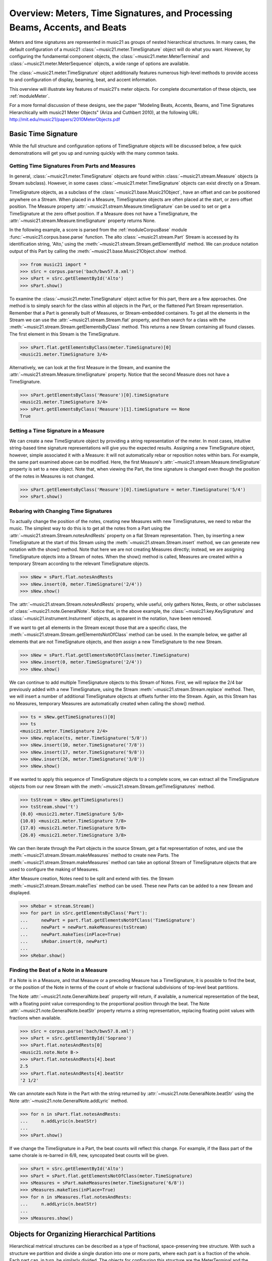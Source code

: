 .. _overviewMeters:


Overview: Meters, Time Signatures, and Processing Beams, Accents, and Beats
===========================================================================

Meters and time signatures are represented in music21 as groups of nested hierarchical structures. In many cases, the default configuration of a music21 :class:`~music21.meter.TimeSignature` object will do what you want. However, by configuring the fundamental component objects, the :class:`~music21.meter.MeterTerminal` and :class:`~music21.meter.MeterSequence` objects, a wide range of options are available.

The :class:`~music21.meter.TimeSignature` object additionally features numerous high-level methods to provide access to and configuration of display, beaming, beat, and accent information.

This overview will illustrate key features of music21's meter objects. For complete documentation of these objects, see :ref:`moduleMeter`. 

For a more formal discussion of these designs, see the paper "Modeling Beats, Accents, Beams, and Time Signatures Hierarchically with music21 Meter Objects" (Ariza and Cuthbert 2010), at the following URL: http://mit.edu/music21/papers/2010MeterObjects.pdf





Basic Time Signature 
-------------------------------------------------------

While the full structure and configuration options of TimeSignature objects will be discussed below, a few quick demonstrations will get you up and running quickly with the many common tasks.


Getting Time Signatures From Parts and Measures
~~~~~~~~~~~~~~~~~~~~~~~~~~~~~~~~~~~~~~~~~~~~~~~~~~~~

In general, :class:`~music21.meter.TimeSignature` objects are found within :class:`~music21.stream.Measure` objects (a Stream subclass). However, in some cases :class:`~music21.meter.TimeSignature` objects can exist directly on a Stream. 

TimeSignature objects, as a subclass of the :class:`~music21.base.Music21Object`, have an offset and can be positioned anywhere on a Stream. When placed in a Measure, TimeSignature objects are often placed at the start, or zero offset position. The Measure property :attr:`~music21.stream.Measure.timeSignature` can be used to set or get a TimeSignature at the zero offset position. If a Measure does not have a TimeSignature, the :attr:`~music21.stream.Measure.timeSignature` property returns None.

In the following example, a score is parsed from the :ref:`moduleCorpusBase` module :func:`~music21.corpus.base.parse` function. The alto :class:`~music21.stream.Part` Stream is accessed by its identification string, 'Alto,' using the :meth:`~music21.stream.Stream.getElementById` method. We can produce notation output of this Part by calling the :meth:`~music21.base.Music21Object.show` method.

.. bwv57.8.xml 3/4
.. bwv127.5.xml : good eight note runs

>>> from music21 import *
>>> sSrc = corpus.parse('bach/bwv57.8.xml')
>>> sPart = sSrc.getElementById('Alto')
>>> sPart.show()  


.. image:: images/overviewMeters-09.*
    :width: 600


To examine the :class:`~music21.meter.TimeSignature` object active for this part, there are a few approaches. One method is to simply search for the class within all objects in the Part, or the flattened Part Stream representation. Remember that a Part is generally built of Measures, or Stream-embedded containers. To get all the elements in the Stream we can use the :attr:`~music21.stream.Stream.flat` property, and then search for a class with the :meth:`~music21.stream.Stream.getElementsByClass` method. This returns a new Stream containing all found classes. The first element in this Stream is the TimeSignature. 

>>> sPart.flat.getElementsByClass(meter.TimeSignature)[0]
<music21.meter.TimeSignature 3/4>

Alternatively, we can look at the first Measure in the Stream, and examine the :attr:`~music21.stream.Measure.timeSignature` property. Notice that the second Measure does not have a TimeSignature. 

>>> sPart.getElementsByClass('Measure')[0].timeSignature
<music21.meter.TimeSignature 3/4>
>>> sPart.getElementsByClass('Measure')[1].timeSignature == None
True



Setting a Time Signature in a Measure
~~~~~~~~~~~~~~~~~~~~~~~~~~~~~~~~~~~~~~~~~~~~~~~~~

We can create a new TimeSignature object by providing a string representation of the meter. In most cases, intuitive string-based time signature representations will give you the expected results. Assigning a new TimeSignature object, however, simple associated it with a Measure: it will not automatically rebar or reposition notes within bars. For example, the same part examined above can be modified. Here, the first Measure's :attr:`~music21.stream.Measure.timeSignature` property is set to a new object. Note that, when viewing the Part, the time signature is changed even though the position of the notes in Measures is not changed.

>>> sPart.getElementsByClass('Measure')[0].timeSignature = meter.TimeSignature('5/4')
>>> sPart.show()   


.. image:: images/overviewMeters-10.*
    :width: 600




Rebaring with Changing Time Signatures 
~~~~~~~~~~~~~~~~~~~~~~~~~~~~~~~~~~~~~~~~~~~~~~~~~

To actually change the position of the notes, creating new Measures with new TimeSignatures, we need to rebar the music. The simplest way to do this is to get all the notes from a Part using the :attr:`~music21.stream.Stream.notesAndRests` property on a flat Stream representation. Then, by inserting a new TimeSignature at the start of this Stream using the :meth:`~music21.stream.Stream.insert` method, we can generate new notation with the show() method. Note that here we are not creating Measures directly; instead, we are assigning TimeSignature objects into a Stream of notes. When the show() method is called, Measures are created within a temporary Stream according to the relevant TimeSignature objects.

>>> sNew = sPart.flat.notesAndRests
>>> sNew.insert(0, meter.TimeSignature('2/4'))
>>> sNew.show()   

.. image:: images/overviewMeters-11.*
    :width: 600

The :attr:`~music21.stream.Stream.notesAndRests` property, while useful, only gathers Notes, Rests, or other subclasses of :class:`~music21.note.GeneralNote`. Notice that, in the above example, the :class:`~music21.key.KeySignature` and :class:`~music21.instrument.Insturment` objects, as apparent in the notation, have been removed.  

If we want to get all elements in the Stream except those that are a specific class, the :meth:`~music21.stream.Stream.getElementsNotOfClass` method can be used. In the example below, we gather all elements that are not TimeSignature objects, and then assign a new TimeSignature to the new Stream.

>>> sNew = sPart.flat.getElementsNotOfClass(meter.TimeSignature)
>>> sNew.insert(0, meter.TimeSignature('2/4'))
>>> sNew.show()    

.. image:: images/overviewMeters-16.*
    :width: 600

We can continue to add multiple TimeSignature objects to this Stream of Notes. First, we will replace the 2/4 bar previously added with a new TimeSignature, using the Stream :meth:`~music21.stream.Stream.replace` method. Then, we will insert a number of additional TimeSignature objects at offsets further into the Stream. Again, as this Stream has no Measures, temporary Measures are automatically created when calling the show() method.

>>> ts = sNew.getTimeSignatures()[0]
>>> ts
<music21.meter.TimeSignature 2/4>
>>> sNew.replace(ts, meter.TimeSignature('5/8'))
>>> sNew.insert(10, meter.TimeSignature('7/8'))
>>> sNew.insert(17, meter.TimeSignature('9/8'))
>>> sNew.insert(26, meter.TimeSignature('3/8'))
>>> sNew.show()   

.. image:: images/overviewMeters-12.*
    :width: 600

If we wanted to apply this sequence of TimeSignature objects to a complete score, we can extract all the TimeSignature objects from our new Stream with the :meth:`~music21.stream.Stream.getTimeSignatures` method.

>>> tsStream = sNew.getTimeSignatures()
>>> tsStream.show('t')
{0.0} <music21.meter.TimeSignature 5/8>
{10.0} <music21.meter.TimeSignature 7/8>
{17.0} <music21.meter.TimeSignature 9/8>
{26.0} <music21.meter.TimeSignature 3/8>

We can then iterate through the Part objects in the source Stream, get a flat representation of notes, and use the :meth:`~music21.stream.Stream.makeMeasures` method to create new Parts. The :meth:`~music21.stream.Stream.makeMeasures` method can take an optional Stream of TimeSignature objects that are used to configure the making of Measures. 

After Measure creation, Notes need to be split and extend with ties. the Stream :meth:`~music21.stream.Stream.makeTies` method can be used. These new Parts can be added to a new Stream and displayed. 

>>> sRebar = stream.Stream()
>>> for part in sSrc.getElementsByClass('Part'):
...     newPart = part.flat.getElementsNotOfClass('TimeSignature')
...     newPart = newPart.makeMeasures(tsStream)
...     newPart.makeTies(inPlace=True)
...     sRebar.insert(0, newPart)
... 
>>> sRebar.show()   

.. image:: images/overviewMeters-13.*
    :width: 600


Finding the Beat of a Note in a Measure
~~~~~~~~~~~~~~~~~~~~~~~~~~~~~~~~~~~~~~~~~~~~~~~

If a Note is in a Measure, and that Measure or a preceding Measure has a TimeSignature, it is possible to find the beat, or the position of the Note in terms of the count of whole or fractional subdivisions of top-level beat partitions.

The Note :attr:`~music21.note.GeneralNote.beat` property will return, if available, a numerical representation of the beat, with a floating point value corresponding to the proportional position through the beat. The Note :attr:`~music21.note.GeneralNote.beatStr` property returns a string representation, replacing floating point values with fractions when available. 

>>> sSrc = corpus.parse('bach/bwv57.8.xml')
>>> sPart = sSrc.getElementById('Soprano')
>>> sPart.flat.notesAndRests[0]
<music21.note.Note B->
>>> sPart.flat.notesAndRests[4].beat
2.5
>>> sPart.flat.notesAndRests[4].beatStr
'2 1/2'

We can annotate each Note in the Part with the string returned by :attr:`~music21.note.GeneralNote.beatStr` using the Note :attr:`~music21.note.GeneralNote.addLyric` method. 

>>> for n in sPart.flat.notesAndRests:
...     n.addLyric(n.beatStr)
... 
>>> sPart.show()    

.. image:: images/overviewMeters-14.*
    :width: 600

If we change the TimeSignature in a Part, the beat counts will reflect this change. For example, if the Bass part of the same chorale is re-barred in 6/8, new, syncopated beat counts will be given.

>>> sPart = sSrc.getElementById('Alto')
>>> sPart = sPart.flat.getElementsNotOfClass(meter.TimeSignature)
>>> sMeasures = sPart.makeMeasures(meter.TimeSignature('6/8'))
>>> sMeasures.makeTies(inPlace=True)
>>> for n in sMeasures.flat.notesAndRests:
...     n.addLyric(n.beatStr)
... 
>>> sMeasures.show()   

.. image:: images/overviewMeters-15.*
    :width: 600


Objects for Organizing Hierarchical Partitions
-----------------------------------------------

Hierarchical metrical structures can be described as a type of fractional, space-preserving tree structure. With such a structure we partition and divide a single duration into one or more parts, where each part is a fraction of the whole. Each part can, in turn, be similarly divided. The objects for configuring this structure are the MeterTerminal and the MeterSequence objects.

MeterTerminal and the MeterSequence objects are for advanced configuration. For basic data access about common meters, see the discussion of TimeSignature, below. 


Creating and Editing MeterTerminal Objects
~~~~~~~~~~~~~~~~~~~~~~~~~~~~~~~~~~~~~~~~~~~

A MeterTerminal is a node of the metrical tree structure, defined as a duration expressed as a fraction of a whole note. Thus, 1/4 is 1 quarter length (QL) duration; 3/8 is 1.5 QL; 3/16 is 0.75 QL. For this model, denominators are limited to *n* = 2 :superscript:`x`, for *x* between 1 and 7 (e.g. 1/1 to 1/128).

MeterTerminals can additionally store a weight, or a numerical value that can be interpreted in a variety of different ways.

The following examples in the Python interpreter demonstrate creating a MeterTerminal and accessing the :attr:`~music21.meter.MeterTerminal.numerator` and :attr:`~music21.meter.MeterTerminal.denominator` attributes. The  :attr:`~music21.meter.MeterTerminal.duration` attribute stores a :class:`~music21.duration.Duration` object.

>>> from music21 import meter
>>> mt = meter.MeterTerminal('3/4')
>>> mt
<MeterTerminal 3/4>
>>> mt.numerator, mt.denominator
(3, 4)
>>> mt.duration.quarterLength
3.0

A MeterTerminal can be broken into an ordered sequence of MeterTerminal objects that sum to the same duration. This new object, to be discussed below, is the MeterSequence. A MeterTerminal can be broken into these duration-preserving components with the :meth:`~music21.meter.MeterTerminal.subdivide` method. An argument for subdivision can be given as a desired number of equal-valued components, a list of numerators assuming equal-denominators, or a list of string fraction representations. 

>>> mt.subdivide(3)
<MeterSequence {1/4+1/4+1/4}>
>>> mt.subdivide([3,3]) 
<MeterSequence {3/8+3/8}>
>>> mt.subdivide(['1/4','4/8'])  
<MeterSequence {1/4+4/8}>



Creating and Editing MeterSequence Objects
~~~~~~~~~~~~~~~~~~~~~~~~~~~~~~~~~~~~~~~~~~~

A MeterSequence object is a sub-class of a MeterTerminal. Like a MeterTerminal, a MeterSequence has a :attr:`~music21.meter.MeterSequence.numerator`, a :attr:`~music21.meter.MeterSequence.denominator`, and a :attr:`~music21.meter.MeterSequence.duration` attribute. A MeterSequence, however, can be a hierarchical tree or sub-tree, containing an ordered sequence of MeterTerminal and/or MeterSequence objects.

The ordered collection of MeterTerminal and/or MeterSequence objects can be accessed like Python lists. MeterSequence objects, like MeterTerminal objects, store a weight that by default is the sum of constituent weights. 

The :meth:`~music21.meter.MeterSequence.partition` and :meth:`~music21.meter.MeterTerminal.subdivide` methods can be used to configure the nested hierarchical structure. 

The :meth:`~music21.meter.MeterSequence.partition` method replaces existing MeterTerminal or MeterSequence objects in place with a new arrangement, specified as a desired number of equal-valued components, a list of numerators assuming equal-denominators, or a list of string fraction representations. 

The :meth:`~music21.meter.MeterTerminal.subdivide` method returns a new MeterSequence (leaving the source MeterSequence unchanged) with an arrangement of MeterTerminals as specified by an argument in the same form as for the :meth:`~music21.meter.MeterSequence.partition` method.

Note that MeterTerminal objects cannot be partitioned in place. A common way to convert a MeterTerminal into a MeterSequence is to reassign the returned MeterSequence from the :meth:`~music21.meter.MeterTerminal.subdivide` method to the position occupied by the MeterTerminal.

The following example creates and partitions a MeterSequence by re-assigning subdivisions to MeterTerminal objects. The use of Python list-like index access is also demonstrated. 


>>> ms = meter.MeterSequence('3/4')
>>> ms
<MeterSequence {3/4}>
>>> ms.partition([3,3]) 
>>> ms
<MeterSequence {3/8+3/8}>
>>> ms[0] 
<MeterTerminal 3/8>
>>> ms[0] = ms[0].subdivide([3,3]) 
>>> ms[0]
<MeterSequence {3/16+3/16}>
>>> ms
<MeterSequence {{3/16+3/16}+3/8}>
>>> ms[1] = ms[1].subdivide([1,1,1]) 
>>> ms[1][0]
<MeterTerminal 1/8>
>>> ms[1]
<MeterSequence {1/8+1/8+1/8}>
>>> ms
<MeterSequence {{3/16+3/16}+{1/8+1/8+1/8}}>


The resulting structure can be graphically displayed with the following diagram:


.. image:: images/overviewMeters-02.*
    :width: 300


Numerous MeterSequence attributes provide convenient ways to access information about, or new objects from, the nested tree structure. The :attr:`~music21.meter.MeterSequence.depth` attribute returns the depth count at any node within the tree structure; the :attr:`~music21.meter.MeterSequence.flat` property returns a new, flat MeterSequence constructed from all the lowest-level MeterTerminal objects (all leaf nodes). 


>>> ms.depth
2
>>> ms[0].depth
1
>>> ms.flat
<MeterSequence {3/16+3/16+1/8+1/8+1/8}>


Numerous methods provide ways to access levels (slices) of the hierarchical structure, or all nodes found at a desired hierarchical level. As all components preserve the duration of their container, all levels have the same total duration. The :meth:`~music21.meter.MeterSequence.getLevel` method returns, for a given depth, a new, flat MeterSequence. The :meth:`~music21.meter.MeterSequence.getLevelSpan` method returns, for a given depth, the time span of each node as a list of start and end values. 


>>> ms.getLevel(0)
<MeterSequence {3/8+3/8}>
>>> ms.getLevel(1)
<MeterSequence {3/16+3/16+1/8+1/8+1/8}>
>>> ms.getLevelSpan(1)
[(0.0, 0.75), (0.75, 1.5), (1.5, 2.0), (2.0, 2.5), (2.5, 3.0)]
>>> ms[1].getLevelSpan(1)
[(0.0, 0.5), (0.5, 1.0), (1.0, 1.5)]


Finally, numerous methods provide ways to find and access the 
relevant nodes (the MeterTerminal or MeterSequence objects) active 
given a quarter length position into the tree structure. 
The :meth:`~music21.meter.MeterSequence.offsetToIndex` method returns, 
for a given QL, the index of the active node. 
The :meth:`~music21.meter.MeterSequence.offsetToSpan` method returns, 
for a given QL, the span of the active node. 
The :meth:`~music21.meter.MeterSequence.offsetToDepth` method returns, 
for a given QL, the maximum depth at this position. 


>>> ms.offsetToIndex(2.5)
1
>>> ms.offsetToSpan(2.5)
(1.5, 3.0)
>>> ms.offsetToDepth(.5)
2
>>> ms[0].offsetToDepth(.5)
1
>>> ms.getLevel(1).offsetToSpan(.5)
(0, 0.75)






Advanced Time Signature Configuration
---------------------------------------------

The music21 :class:`~music21.meter.TimeSignature` object contains four parallel MeterSequence objects, each assigned to the attributes :attr:`~music21.meter.TimeSignature.displaySequence`, :attr:`~music21.meter.TimeSignature.beatSequence`, :attr:`~music21.meter.TimeSignature.beamSequence`, :attr:`~music21.meter.TimeSignature.accentSequence`. The following displays a graphical realization of these four MeterSequence objects. 


.. image:: images/overviewMeters-01.*
    :width: 400

The TimeSignature provides a model of all common hierarchical structures contained within a bar. Common meters are initialized with expected defaults; however, full MeterSequence customization is available.






Configuring Display
-------------------------------------

The TimeSignature :attr:`~music21.meter.TimeSignature.displaySequence` MeterSequence employs the highest-level partitions to configure the displayed time signature symbol. If more than one partition is given, those partitions will be interpreted as additive meter components. If partitions have a common denominator, a summed numerator (over a single denominator) can be displayed by setting the TimeSignature :attr:`~music21.meter.TimeSignature.summedNumerator` attribute to True. Lower-level subdivisions of the TimeSignature MeterSequence are not employed.

Note that a new MeterSequence instance can be assigned to the :attr:`~music21.meter.TimeSignature.displaySequence` attribute with a duration and/or partitioning completely independent from the :attr:`~music21.meter.TimeSignature.beatSequence`, :attr:`~music21.meter.TimeSignature.beamSequence`, and :attr:`~music21.meter.TimeSignature.accentSequence` MeterSequences.

The following example demonstrates setting the display MeterSequence for a TimeSignature.


>>> ts1 = meter.TimeSignature('5/8') # assumes two partitions
>>> ts1.displaySequence.partition(['3/16','1/8','5/16'])
>>> ts2 = meter.TimeSignature('5/8') # assumes two partitions
>>> ts2.displaySequence.partition(['2/8', '3/8'])
>>> ts2.summedNumerator = True
>>> s = stream.Stream()
>>> for ts in [ts1, ts2]:
...     m = stream.Measure()
...     m.timeSignature = ts
...     n = note.Note('b')
...     n.quarterLength = 0.5
...     m.repeatAppend(n, 5)
...     s.append(m)
...
>>> s.show()   


.. image:: images/overviewMeters-08.*
    :width: 400




Configuring Beam
-------------------------------------

The TimeSignature :attr:`~music21.meter.TimeSignature.beamSequence` MeterSequence employs the complete hierarchical structure to configure the single or multi-level beaming of a bar. The outer-most partitions can specify one or more top-level partitions. Lower-level partitions subdivide beam-groups, providing the appropriate beam-breaks when sufficiently small durations are employed. 

The :attr:`~music21.meter.TimeSignature.beamSequence` MeterSequence is generally used to create and configure :class:`~music21.note.Beams` objects stored in :class:`~music21.note.Note` objects. The TimeSignature :meth:`~music21.meter.TimeSignature.getBeams` method, given a list of :class:`~music21.duration.Duration` objects, returns a list of :class:`~music21.note.Beams` objects based on the TimeSignature  :attr:`~music21.meter.TimeSignature.beamSequence` MeterSequence.

Many users may find the Stream :meth:`~music21.stream.Stream.makeBeams` method the most convenient way to apply beams to a Measure or Stream of Note objects. This method returns a new Stream with created and configured Beams. 

The following example beams a bar of 3/4 in four different ways. The diversity and complexity of beaming is offered here to illustrate the flexibility of this model.


>>> ts1 = meter.TimeSignature('3/4') 
>>> ts1.beamSequence.partition(1)
>>> ts1.beamSequence[0] = ts1.beamSequence[0].subdivide(['3/8', '5/32', '4/32', '3/32'])
>>> ts2 = meter.TimeSignature('3/4') 
>>> ts2.beamSequence.partition(3)
>>> ts3 = meter.TimeSignature('3/4') 
>>> ts3.beamSequence.partition(3)
>>>
>>> for i in range(len(ts3.beamSequence)):
...     ts3.beamSequence[i] = ts3.beamSequence[i].subdivide(2)
... 
>>> ts4 = meter.TimeSignature('3/4') 
>>> ts4.beamSequence.partition(['3/8', '3/8'])
>>> for i in range(len(ts4.beamSequence)):
...     ts4.beamSequence[i] = ts4.beamSequence[i].subdivide(['6/32', '6/32'])
...     for j in range(len(ts4.beamSequence[i])):
...         ts4.beamSequence[i][j] = ts4.beamSequence[i][j].subdivide(2)
... 
>>> s = stream.Stream()
>>> for ts in [ts1, ts2, ts3, ts4]:
...     m = stream.Measure()
...     m.timeSignature = ts
...     n = note.Note('b')
...     n.quarterLength = 0.125
...     m.repeatAppend(n, 24)
...     s.append(m.makeBeams())
... 
>>> s.show()   


.. image:: images/overviewMeters-04.*
    :width: 400


The following is a fractional grid representation of the four beam partitions created. 

.. image:: images/overviewMeters-03.*
    :width: 300




Configuring Beat
-------------------------------------

The TimeSignature :attr:`~music21.meter.TimeSignature.beatSequence` MeterSequence employs the hierarchical structure to define the beats and beat divisions of a bar. The outer-most partitions can specify one ore more top level beats. Inner partitions can specify the beat division partitions. For most common meters, beats and beat divisions are pre-configured by default.

In the following example, a simple and a compound meter is created, and the default beat partitions are examined. The :meth:`~music21.meter.MeterSequence.getLevel` method can be used to show the beat and background beat partitions. The timeSignature :attr:`~music21.meter.TimeSignature.beatDuration`,  :attr:`~music21.meter.TimeSignature.beat`, and :attr:`~music21.meter.TimeSignature.beatCountName` properties can be used to return commonly needed beat information. The TimeSignature :attr:`~music21.meter.TimeSignature.beatDivisionCount`, and :attr:`~music21.meter.TimeSignature.beatDivisionCountName` properties can be used to return commonly needed beat division information. These descriptors can be combined to return a string representation of the TimeSignature classification with :attr:`~music21.meter.TimeSignature.classification` property.

>>> ts = meter.TimeSignature('3/4')
>>> ts.beatSequence.getLevel(0)
<MeterSequence {1/4+1/4+1/4}>
>>> ts.beatSequence.getLevel(1)
<MeterSequence {1/8+1/8+1/8+1/8+1/8+1/8}>
>>> ts.beatDuration
<music21.duration.Duration 1.0>
>>> ts.beatCount
3
>>> ts.beatCountName
'Triple'
>>> ts.beatDivisionCount
2
>>> ts.beatDivisionCountName
'Simple'
>>> ts.classification
'Simple Triple'

>>> ts = meter.TimeSignature('12/16')
>>> ts.beatSequence.getLevel(0)
<MeterSequence {3/16+3/16+3/16+3/16}>
>>> ts.beatSequence.getLevel(1)
<MeterSequence {1/16+1/16+1/16+1/16+1/16+1/16+1/16+1/16+1/16+1/16+1/16+1/16}>
>>> ts.beatDuration
<music21.duration.Duration 0.75>
>>> ts.beatCount
4
>>> ts.beatCountName
'Quadruple'
>>> ts.beatDivisionCount
3
>>> ts.beatDivisionCountName
'Compound'
>>> ts.classification
'Compound Quadruple'



Annotating Found Notes with Beat Count
~~~~~~~~~~~~~~~~~~~~~~~~~~~~~~~~~~~~~~~~~~

The :meth:`~music21.meter.TimeSignature.getBeat` method returns the currently active beat given a quarter length position into the TimeSignature.

In the following example, all leading tones, or C#s, are collected into a new Stream and displayed with annotations for part, measure, and beat.


>>> from music21 import corpus, meter, stream
    
>>> score = corpus.parse('bach/bwv366.xml') 
>>> ts = score.flat.getElementsByClass('TimeSignature')[0]
>>> ts.beatSequence.partition(3)
>>> 
>>> found = stream.Stream()
>>> offsetQL = 0
>>> for part in score.parts:
...     found.insert(offsetQL, part.flat.getElementsByClass('Clef')[0])
...     for i in range(len(part.getElementsByClass('Measure'))):
...         m = part.getElementsByClass('Measure')[i]
...         for n in m.notesAndRests:
...             if n.name == 'C#': 
...                 n.addLyric('%s, m. %s' % (part.id[0], m.number))
...                 n.addLyric('beat %s' % ts.getBeat(n.offset))
...                 found.insert(offsetQL, n)
...                 offsetQL += 4
... 
>>> found.show('musicxml')   

.. image:: images/overviewMeters-06.*
    :width: 400




Using Beat Depth to Provide Metrical Analysis
~~~~~~~~~~~~~~~~~~~~~~~~~~~~~~~~~~~~~~~~~~~~~~

Another application of the :attr:`~music21.meter.TimeSignature.beatSequence` MeterSequence is to define the hierarchical depth active for a given note found within the TimeSignature. 

The :meth:`~music21.meter.TimeSignature.getBeatDepth` method, when set with the optional parameter `aligh` to "quantize", shows the number of hierarchical levels that start at or before that point. This value is described by Lerdahl and Jackendoff as metrical analysis.

In the following example, :attr:`~music21.meter.TimeSignature.beatSequence` MeterSequence is partitioned first into one subdivision, and then each subsequent subdivision into two, down to four layers of partitioning. 

The number of hierarchical levels, found with the :meth:`~music21.meter.TimeSignature.getBeatDepth` method, is appended to each note with the :meth:`~music21.note.Note.addLyric` method.


>>> from music21 import corpus, meter 
>>> score = corpus.parse('bach/bwv281.xml') 
>>> partBass = score.getElementById('Bass')
>>> ts = partBass.flat.getElementsByClass('TimeSignature')[0]
>>> ts.beatSequence.partition(1)
>>> for h in range(len(ts.beatSequence)):
...     ts.beatSequence[h] = ts.beatSequence[h].subdivide(2)
...     for i in range(len(ts.beatSequence[h])):
...         ts.beatSequence[h][i] = ts.beatSequence[h][i].subdivide(2)
...         for j in range(len(ts.beatSequence[h][i])):
...             ts.beatSequence[h][i][j] = ts.beatSequence[h][i][j].subdivide(2)
... 
>>> for m in partBass.getElementsByClass('Measure'):
...     for n in m.notesAndRests:
...         for i in range(ts.getBeatDepth(n.offset)):
...             n.addLyric('*')
... 
>>> partBass.getElementsByClass('Measure')[0:7].show()  


.. image:: images/overviewMeters-07.*
    :width: 400


Alternatively, this type of annotation can be applied to a Stream using the :func:`~music21.analysis.metrical.labelBeatDepth` function.







Configuring Accent
-------------------------------------

The TimeSignature :attr:`~music21.meter.TimeSignature.accentSequence` MeterSequence defines one or more levels of hierarchical accent levels, where quantitative accent value is encoded in MeterTerminal or MeterSequence with a number assigned to the :attr:`~music21.meter.MeterTerminal.weight` attribute.



Applying Articulations Based on Accent
~~~~~~~~~~~~~~~~~~~~~~~~~~~~~~~~~~~~~~~~~

The :meth:`~music21.meter.TimeSignature.getAccentWeight` method returns the currently active accent weight given a quarter length position into the TimeSignature. Combined with the :meth:`~music21.meter.TimeSignature.getBeatProgress` method, Notes that start on particular beat can be isolated and examined. 

The following example extracts the Bass line of a Bach chorale in 3/4 and, after repartitioning the beat and accent attributes, applies accents to reflect a meter of 6/8.


>>> from music21 import corpus, meter, articulations 
>>> score = corpus.parse('bach/bwv366.xml')
>>> partBass = score.getElementById('Bass')
>>> ts = partBass.flat.getElementsByClass(meter.TimeSignature)[0]
>>> ts.beatSequence.partition(['3/8', '3/8'])
>>> ts.accentSequence.partition(['3/8', '3/8'])
>>> ts.setAccentWeight([1, .5])
>>> for m in partBass.getElementsByClass('Measure'):
...     lastBeat = None
...     for n in m.notesAndRests:
...         beat, progress = ts.getBeatProgress(n.offset)
...         if beat != lastBeat and progress == 0:
...             if n.tie != None and n.tie.type == 'stop':
...                 continue
...             if ts.getAccentWeight(n.offset) == 1:
...                 mark = articulations.StrongAccent()
...             elif ts.getAccentWeight(n.offset) == .5:
...                 mark = articulations.Accent()
...             n.articulations.append(mark)
...             lastBeat = beat
...         m = m.sorted
... 
>>> partBass.getElementsByClass('Measure')[0:8].show() 


.. image:: images/overviewMeters-05.*
    :width: 400
